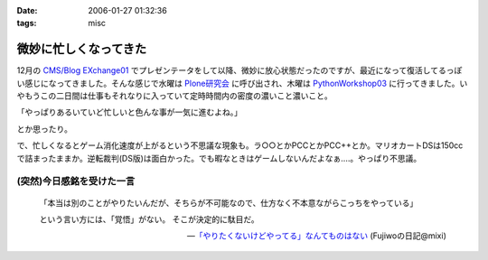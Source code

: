 :date: 2006-01-27 01:32:36
:tags: misc

=================================
微妙に忙しくなってきた
=================================

12月の `CMS/Blog EXchange01`_ でプレゼンテータをして以降、微妙に放心状態だったのですが、最近になって復活してるっぽい感じになってきました。そんな感じで水曜は `Plone研究会`_ に呼び出され、木曜は `PythonWorkshop03`_ に行ってきました。いやもうこの二日間は仕事もそれなりに入っていて定時時間内の密度の濃いこと濃いこと。

「やっぱりあるいていど忙しいと色んな事が一気に進むよね。」

とか思ったり。

で、忙しくなるとゲーム消化速度が上がるという不思議な現象も。ラ○○とかPCCとかPCC++とか。マリオカートDSは150ccで詰まったままか。逆転裁判(DS版)は面白かった。でも暇なときはゲームしないんだよなぁ‥‥。やっぱり不思議。

(突然)今日感銘を受けた一言
--------------------------

.. highlights::

  「本当は別のことがやりたいんだが、そちらが不可能なので、仕方なく不本意ながらこっちをやっている」 

  という言い方には、「覚悟」がない。 
  そこが決定的に駄目だ。

  -- `「やりたくないけどやってる」なんてものはない`_ (Fujiwoの日記@mixi)


.. _`CMS/Blog EXchange01`: http://coreblog.org/jp/events/news/blog-cms-exchange-1
.. _`Plone研究会`: http://www.plone.jp/Members/retsu/mynews/ploneSeminar9
.. _`PythonWorkshop03`: http://www.python.jp/Zope/workshop/200601/
.. _`「やりたくないけどやってる」なんてものはない`: http://mixi.jp/view_diary.pl?id=79425999&owner_id=94902


.. :extend type: text/x-rst
.. :extend:

